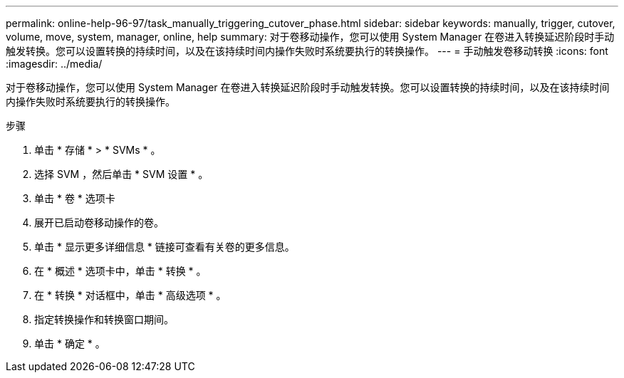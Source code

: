 ---
permalink: online-help-96-97/task_manually_triggering_cutover_phase.html 
sidebar: sidebar 
keywords: manually, trigger, cutover, volume, move, system, manager, online, help 
summary: 对于卷移动操作，您可以使用 System Manager 在卷进入转换延迟阶段时手动触发转换。您可以设置转换的持续时间，以及在该持续时间内操作失败时系统要执行的转换操作。 
---
= 手动触发卷移动转换
:icons: font
:imagesdir: ../media/


[role="lead"]
对于卷移动操作，您可以使用 System Manager 在卷进入转换延迟阶段时手动触发转换。您可以设置转换的持续时间，以及在该持续时间内操作失败时系统要执行的转换操作。

.步骤
. 单击 * 存储 * > * SVMs * 。
. 选择 SVM ，然后单击 * SVM 设置 * 。
. 单击 * 卷 * 选项卡
. 展开已启动卷移动操作的卷。
. 单击 * 显示更多详细信息 * 链接可查看有关卷的更多信息。
. 在 * 概述 * 选项卡中，单击 * 转换 * 。
. 在 * 转换 * 对话框中，单击 * 高级选项 * 。
. 指定转换操作和转换窗口期间。
. 单击 * 确定 * 。

